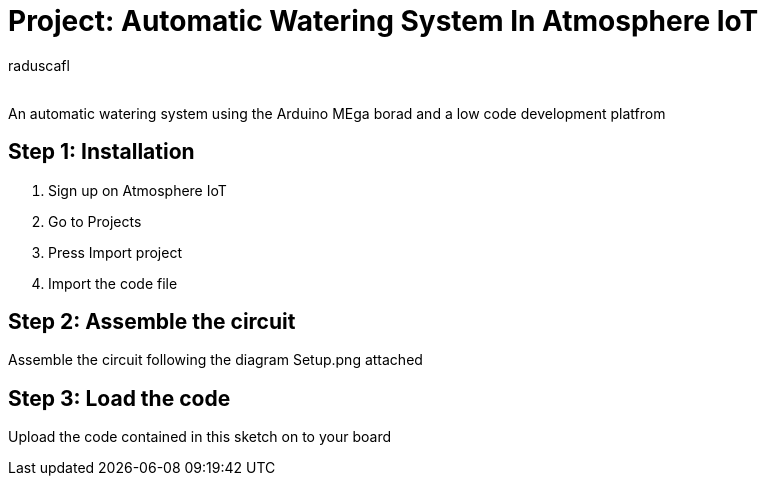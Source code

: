 :Author: raduscafl
:Email:
:Date: 18/05/2021
:Revision: version#
:License: Public Domain

= Project: Automatic Watering System In Atmosphere IoT
 
An automatic watering system using the Arduino MEga borad and a low code development platfrom

== Step 1: Installation
1. Sign up on Atmosphere IoT
2. Go to Projects
3. Press Import project
4. Import the code file

== Step 2: Assemble the circuit

Assemble the circuit following the diagram Setup.png attached

== Step 3: Load the code

Upload the code contained in this sketch on to your board

